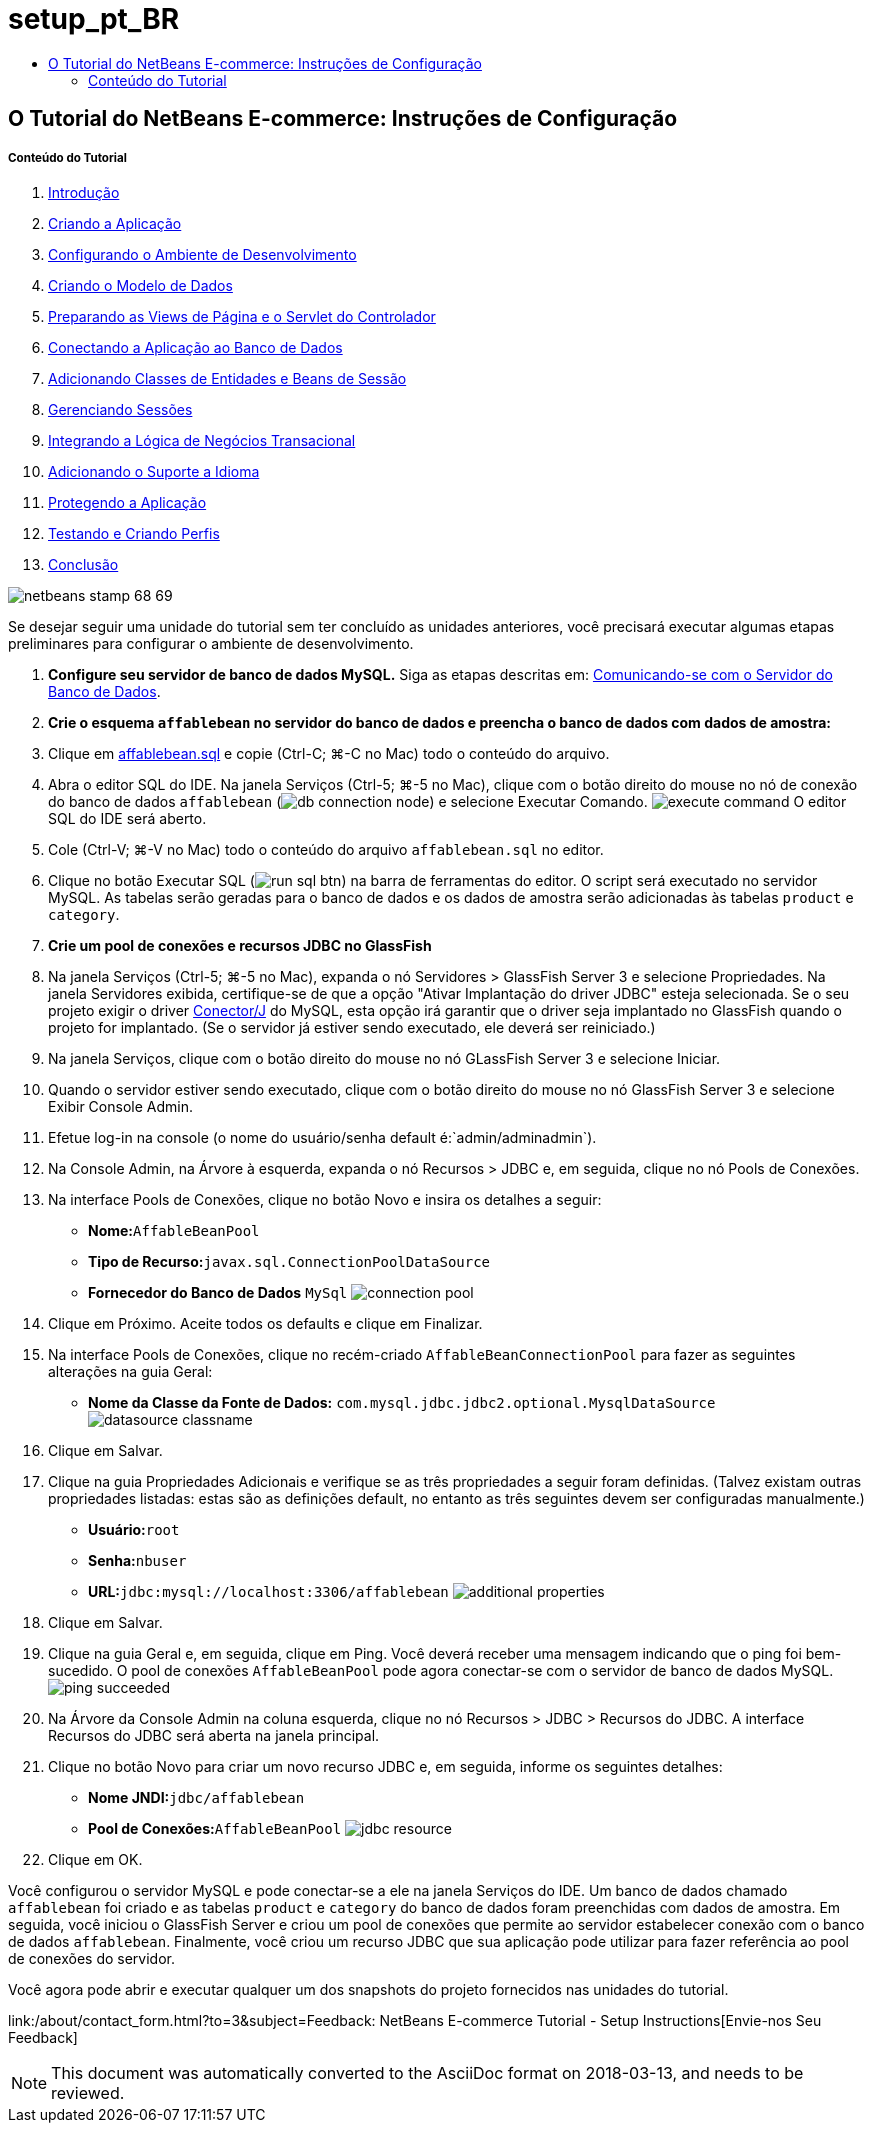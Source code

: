 // 
//     Licensed to the Apache Software Foundation (ASF) under one
//     or more contributor license agreements.  See the NOTICE file
//     distributed with this work for additional information
//     regarding copyright ownership.  The ASF licenses this file
//     to you under the Apache License, Version 2.0 (the
//     "License"); you may not use this file except in compliance
//     with the License.  You may obtain a copy of the License at
// 
//       http://www.apache.org/licenses/LICENSE-2.0
// 
//     Unless required by applicable law or agreed to in writing,
//     software distributed under the License is distributed on an
//     "AS IS" BASIS, WITHOUT WARRANTIES OR CONDITIONS OF ANY
//     KIND, either express or implied.  See the License for the
//     specific language governing permissions and limitations
//     under the License.
//

= setup_pt_BR
:jbake-type: page
:jbake-tags: old-site, needs-review
:jbake-status: published
:keywords: Apache NetBeans  setup_pt_BR
:description: Apache NetBeans  setup_pt_BR
:toc: left
:toc-title:

== O Tutorial do NetBeans E-commerce: Instruções de Configuração

===== Conteúdo do Tutorial

1. link:intro.html[Introdução]
2. link:design.html[Criando a Aplicação]
3. link:setup-dev-environ.html[Configurando o Ambiente de Desenvolvimento]
4. link:data-model.html[Criando o Modelo de Dados]
5. link:page-views-controller.html[Preparando as Views de Página e o Servlet do Controlador]
6. link:connect-db.html[Conectando a Aplicação ao Banco de Dados]
7. link:entity-session.html[Adicionando Classes de Entidades e Beans de Sessão]
8. link:manage-sessions.html[Gerenciando Sessões]
9. link:transaction.html[Integrando a Lógica de Negócios Transacional]
10. link:language.html[Adicionando o Suporte a Idioma]
11. link:security.html[Protegendo a Aplicação]
12. link:test-profile.html[Testando e Criando Perfis]
13. link:conclusion.html[Conclusão]

image:netbeans-stamp-68-69.png[title="O conteúdo desta página se aplica ao NetBeans IDE, versões e 6.8 e 6.9"]

Se desejar seguir uma unidade do tutorial sem ter concluído as unidades anteriores, você precisará executar algumas etapas preliminares para configurar o ambiente de desenvolvimento.

1. *Configure seu servidor de banco de dados MySQL.* Siga as etapas descritas em: link:setup-dev-environ.html#communicate[Comunicando-se com o Servidor do Banco de Dados].
2. *Crie o esquema `affablebean` no servidor do banco de dados e preencha o banco de dados com dados de amostra:*
1. Clique em link:https://netbeans.org/projects/samples/downloads/download/Samples%252FJavaEE%252Fecommerce%252Faffablebean.sql[affablebean.sql] e copie (Ctrl-C; ⌘-C no Mac) todo o conteúdo do arquivo.
2. Abra o editor SQL do IDE. Na janela Serviços (Ctrl-5; ⌘-5 no Mac), clique com o botão direito do mouse no nó de conexão do banco de dados `affablebean` (image:db-connection-node.png[]) e selecione Executar Comando.
image:execute-command.png[title="Selecione Executar Comando em um nó de conexão para abrir o editor SQL do IDE"]
O editor SQL do IDE será aberto.
3. Cole (Ctrl-V; ⌘-V no Mac) todo o conteúdo do arquivo `affablebean.sql` no editor.
4. Clique no botão Executar SQL (image:run-sql-btn.png[]) na barra de ferramentas do editor. O script será executado no servidor MySQL. As tabelas serão geradas para o banco de dados e os dados de amostra serão adicionadas às tabelas `product` e `category`.
3. *Crie um pool de conexões e recursos JDBC no GlassFish*
1. Na janela Serviços (Ctrl-5; ⌘-5 no Mac), expanda o nó Servidores > GlassFish Server 3 e selecione Propriedades. Na janela Servidores exibida, certifique-se de que a opção "Ativar Implantação do driver JDBC" esteja selecionada. Se o seu projeto exigir o driver link:http://www.mysql.com/downloads/connector/j/[Conector/J] do MySQL, esta opção irá garantir que o driver seja implantado no GlassFish quando o projeto for implantado. (Se o servidor já estiver sendo executado, ele deverá ser reiniciado.)
2. Na janela Serviços, clique com o botão direito do mouse no nó GLassFish Server 3 e selecione Iniciar.
3. Quando o servidor estiver sendo executado, clique com o botão direito do mouse no nó GlassFish Server 3 e selecione Exibir Console Admin.
4. Efetue log-in na console (o nome do usuário/senha default é:`admin/adminadmin`).
5. Na Console Admin, na Árvore à esquerda, expanda o nó Recursos > JDBC e, em seguida, clique no nó Pools de Conexões.
6. Na interface Pools de Conexões, clique no botão Novo e insira os detalhes a seguir:
* *Nome:*`AffableBeanPool`
* *Tipo de Recurso:*`javax.sql.ConnectionPoolDataSource`
* *Fornecedor do Banco de Dados* `MySql`
image:connection-pool.png[title="Especificar definições para criar um pool de conexões que estabelece conexão com um banco de dados MySQL"]
7. Clique em Próximo. Aceite todos os defaults e clique em Finalizar.
8. Na interface Pools de Conexões, clique no recém-criado `AffableBeanConnectionPool` para fazer as seguintes alterações na guia Geral:
* *Nome da Classe da Fonte de Dados:* `com.mysql.jdbc.jdbc2.optional.MysqlDataSource`
image:datasource-classname.png[title="Defina o nome da classe da fonte de dados para o pool de conexões"]
9. Clique em Salvar.
10. Clique na guia Propriedades Adicionais e verifique se as três propriedades a seguir foram definidas. (Talvez existam outras propriedades listadas: estas são as definições default, no entanto as três seguintes devem ser configuradas manualmente.)
* *Usuário:*`root`
* *Senha:*`nbuser`
* *URL:*`jdbc:mysql://localhost:3306/affablebean`
image:additional-properties.png[title="Defina o nome de usuário, a senha e o url do banco de dados"]
11. Clique em Salvar.
12. Clique na guia Geral e, em seguida, clique em Ping. Você deverá receber uma mensagem indicando que o ping foi bem-sucedido. O pool de conexões `AffableBeanPool` pode agora conectar-se com o servidor de banco de dados MySQL.
image:ping-succeeded.png[title="Pingue o servidor MySQL para determinar se o pool de conexões pode se conectar"]
13. Na Árvore da Console Admin na coluna esquerda, clique no nó Recursos > JDBC > Recursos do JDBC. A interface Recursos do JDBC será aberta na janela principal.
14. Clique no botão Novo para criar um novo recurso JDBC e, em seguida, informe os seguintes detalhes:
* *Nome JNDI:*`jdbc/affablebean`
* *Pool de Conexões:*`AffableBeanPool`
image:jdbc-resource.png[title="Especifique o nome JNDI e o pool de conexões para criar o recurso JDBC"]
15. Clique em OK.

Você configurou o servidor MySQL e pode conectar-se a ele na janela Serviços do IDE. Um banco de dados chamado `affablebean` foi criado e as tabelas `product` e `category` do banco de dados foram preenchidas com dados de amostra. Em seguida, você iniciou o GlassFish Server e criou um pool de conexões que permite ao servidor estabelecer conexão com o banco de dados `affablebean`. Finalmente, você criou um recurso JDBC que sua aplicação pode utilizar para fazer referência ao pool de conexões do servidor.

Você agora pode abrir e executar qualquer um dos snapshots do projeto fornecidos nas unidades do tutorial.

link:/about/contact_form.html?to=3&subject=Feedback: NetBeans E-commerce Tutorial - Setup Instructions[Envie-nos Seu Feedback]



NOTE: This document was automatically converted to the AsciiDoc format on 2018-03-13, and needs to be reviewed.
